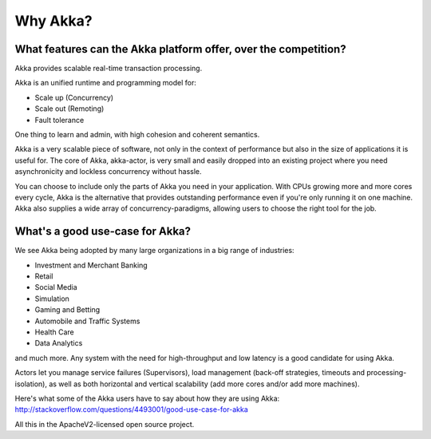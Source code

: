 Why Akka?
=========

What features can the Akka platform offer, over the competition?
----------------------------------------------------------------

Akka provides scalable real-time transaction processing.

Akka is an unified runtime and programming model for:

- Scale up (Concurrency)
- Scale out (Remoting)
- Fault tolerance

One thing to learn and admin, with high cohesion and coherent semantics.

Akka is a very scalable piece of software, not only in the context of performance
but also in the size of applications it is useful for. The core of Akka, akka-actor,
is very small and easily dropped into an existing project where you need
asynchronicity and lockless concurrency without hassle.

You can choose to include only the parts of Akka you need in your application.
With CPUs growing more and more cores every cycle, Akka is the alternative that
provides outstanding performance even if you're only running it on one machine.
Akka also supplies a wide array of concurrency-paradigms, allowing users to choose
the right tool for the job.


What's a good use-case for Akka?
--------------------------------

We see Akka being adopted by many large organizations in a big range of industries:

- Investment and Merchant Banking
- Retail
- Social Media
- Simulation
- Gaming and Betting
- Automobile and Traffic Systems
- Health Care
- Data Analytics

and much more. Any system with the need for high-throughput and low latency
is a good candidate for using Akka.

Actors let you manage service failures (Supervisors), load management (back-off
strategies, timeouts and processing-isolation), as well as both horizontal and
vertical scalability (add more cores and/or add more machines).

Here's what some of the Akka users have to say about how they are using Akka:
http://stackoverflow.com/questions/4493001/good-use-case-for-akka

All this in the ApacheV2-licensed open source project.
